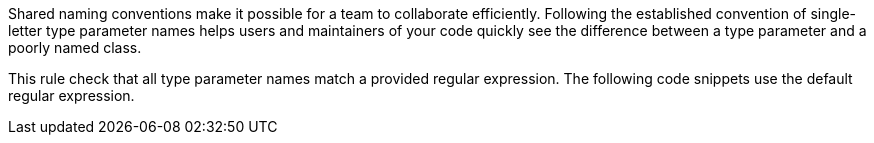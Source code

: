 Shared naming conventions make it possible for a team to collaborate efficiently. Following the established convention of single-letter type parameter names helps users and maintainers of your code quickly see the difference between a type parameter and a poorly named class.


This rule check that all type parameter names match a provided regular expression. The following code snippets use the default regular expression.
